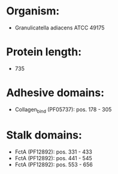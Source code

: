 * Organism:
- Granulicatella adiacens ATCC 49175
* Protein length:
- 735
* Adhesive domains:
- Collagen_bind (PF05737): pos. 178 - 305
* Stalk domains:
- FctA (PF12892): pos. 331 - 433
- FctA (PF12892): pos. 441 - 545
- FctA (PF12892): pos. 553 - 656

